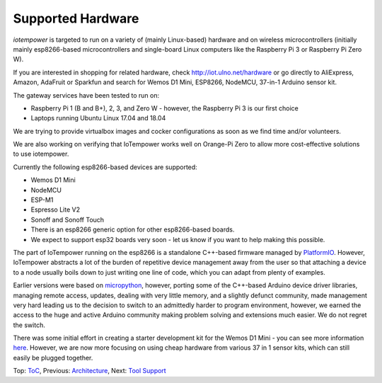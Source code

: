 Supported Hardware
------------------

*iotempower* is targeted to run on a variety of (mainly Linux-based) hardware and
on wireless microcontrollers (initially mainly esp8266-based microcontrollers
and single-board Linux computers like the Raspberry Pi 3 or 
Raspberry Pi Zero W).

If you are interested in shopping for related hardware, check
http://iot.ulno.net/hardware
or go directly to AliExpress, Amazon, AdaFruit or Sparkfun and search for Wemos
D1 Mini, ESP8266, NodeMCU, 37-in-1 Arduino sensor kit.

The gateway services have been tested to run on:

- Raspberry Pi 1 (B and B+), 2, 3, and Zero W - however,
  the Raspberry Pi 3 is our first choice
- Laptops running Ubuntu Linux 17.04 and 18.04

We are trying to provide virtualbox images and cocker configurations
as soon as we find time
and/or volunteers.

We are also working on verifying that IoTempower works well on Orange-Pi Zero to
allow more cost-effective solutions to use iotempower.

Currently the following esp8266-based devices are supported:

- Wemos D1 Mini
- NodeMCU
- ESP-M1
- Espresso Lite V2
- Sonoff and Sonoff Touch
- There is an esp8266 generic option for other esp8266-based boards.
- We expect to support esp32 boards very soon - let us know if you want to help
  making this possible.

The part of IoTempower running on the esp8266 is a standalone C++-based firmware
managed by `PlatformIO <http://platform.io>`__. However, IoTempower abstracts a
lot of the burden of repetitive device management away from the user so that
attaching a device to a node usually boils down to just writing one line of
code, which you can adapt from plenty of examples.

Earlier versions were based on `micropython <http://www.micropython.org/>`__,
however, porting some of the C++-based Arduino device driver
libraries, managing 
remote access, updates, dealing with very little memory, and a slightly defunct
community, made management very hard leading us to the decision to switch to an
admittedly harder to program environment, however,
we earned the access to the huge
and active Arduino community making problem solving and extensions
much easier. We
do not regret the switch.

There was some initial effort in creating a starter development kit for
the Wemos D1 Mini - you can see more information `here
</doc/shields/wemosd1mini/devkit1/README.rst>`__. However, we are now more
focusing on using cheap hardware from various 37 in 1 sensor kits, which can
still easily be plugged together.

Top: `ToC <index-doc.rst>`_, Previous: `Architecture <architecture.rst>`_,
Next: `Tool Support <tool-support.rst>`_